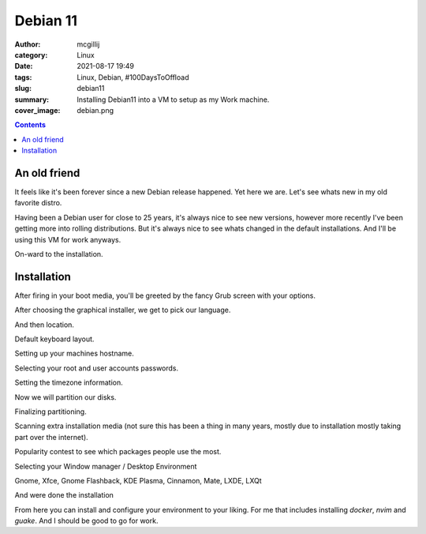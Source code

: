Debian 11
#########

:author: mcgillij
:category: Linux
:date: 2021-08-17 19:49
:tags: Linux, Debian, #100DaysToOffload
:slug: debian11
:summary: Installing Debian11 into a VM to setup as my Work machine.
:cover_image: debian.png

.. contents::

An old friend
*************

It feels like it's been forever since a new Debian release happened. Yet here we are. Let's see whats new in my old favorite distro.

Having been a Debian user for close to 25 years, it's always nice to see new versions, however more recently I've been getting more into rolling distributions. But it's always nice to see whats changed in the default installations. And I'll be using this VM for work anyways.

On-ward to the installation.

Installation
************

After firing in your boot media, you'll be greeted by the fancy Grub screen with your options.

.. image:: {static}/images/debian11_grub.png
   :alt: debian grub screen

After choosing the graphical installer, we get to pick our language.

.. image:: {static}/images/debian11_lang.png
   :alt: debian language selection

And then location.

.. image:: {static}/images/debian11_location.png
   :alt: debian language selection

Default keyboard layout.

.. image:: {static}/images/debian11_kb.png
   :alt: debian keymap

Setting up your machines hostname.

.. image:: {static}/images/debian11_hostname.png
   :alt: debian hostname

Selecting your root and user accounts passwords.

.. image:: {static}/images/debian11_password.png
   :alt: debian password

Setting the timezone information.

.. image:: {static}/images/debian11_tz.png
   :alt: debian timezones

Now we will partition our disks.

.. image:: {static}/images/debian11_part.png
   :alt: partitioning

Finalizing partitioning.

.. image:: {static}/images/debian11_part2.png
   :alt: partitioning 2

Scanning extra installation media (not sure this has been a thing in many years, mostly due to installation mostly taking part over the internet).

.. image:: {static}/images/debian11_installation_media.png
   :alt: installation media

Popularity contest to see which packages people use the most.

.. image:: {static}/images/debian11_pop_contest.png
   :alt: popularity contest

Selecting your Window manager / Desktop Environment

.. image:: {static}/images/debian11_wms.png
   :alt: window managers

Gnome, Xfce, Gnome Flashback, KDE Plasma, Cinnamon, Mate, LXDE, LXQt

.. image:: {static}/images/debian11_gdm.png
   :alt: configuring gdm

And were done the installation

.. image:: {static}/images/debian11.png
   :alt: login screen for debian11

From here you can install and configure your environment to your liking. For me that includes installing `docker`, `nvim` and `guake`. And I should be good to go for work.
